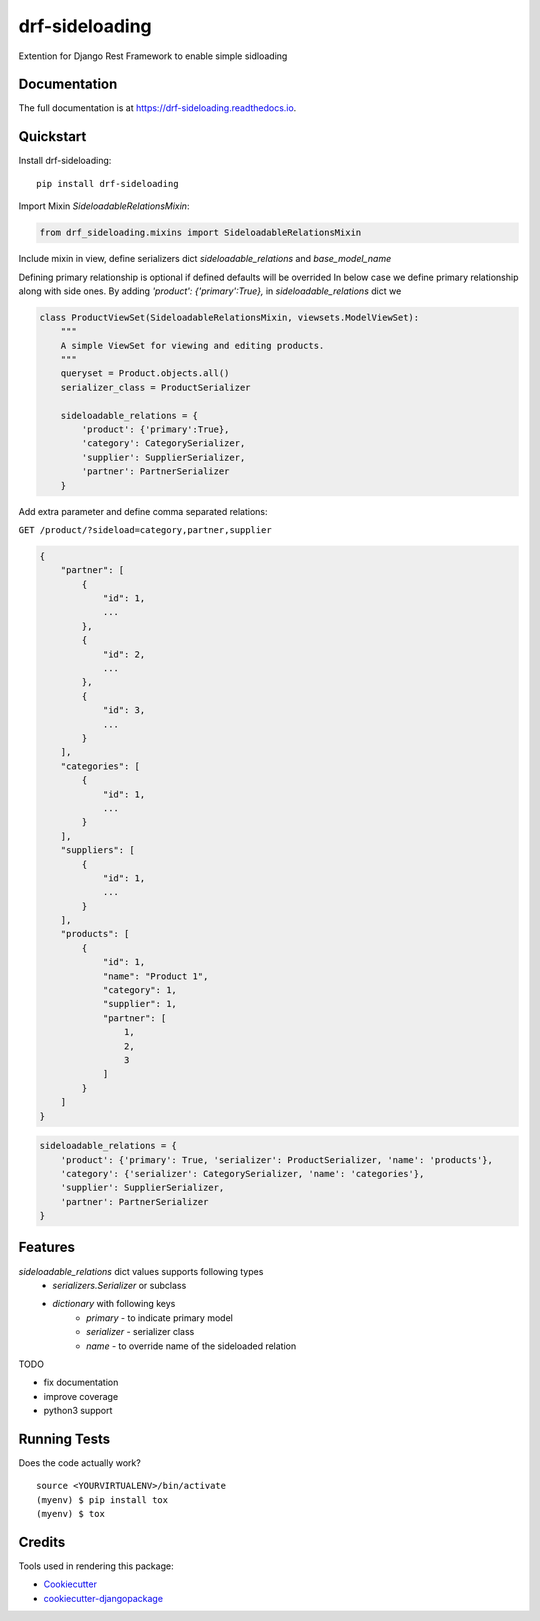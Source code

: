 =============================
drf-sideloading
=============================

.. image:: https://badge.fury.io/py/drf-sideloading.svg
    :target: https://badge.fury.io/py/drf-sideloading
    :alt: Package Index

.. image:: https://travis-ci.org/namespace-ee/drf-sideloading.svg?branch=master
    :target: https://travis-ci.org/namespace-ee/drf-sideloading
    :alt: Build Status

.. image:: https://codecov.io/gh/namespace-ee/drf-sideloading/branch/master/graph/badge.svg
    :target: https://codecov.io/gh/namespace-ee/drf-sideloading
    :alt: Code Coverage

.. image:: https://readthedocs.org/projects/drf-sideloading/badge/?version=latest
    :target: http://drf-sideloading.readthedocs.io/en/latest/?badge=latest
    :alt: Documentation Status

.. image:: https://img.shields.io/pypi/dm/drf-sideloading.svg?maxAge=3600
    :alt: PyPI Downloads
    :target: https://pypi.python.org/pypi/drf-sideloading

.. image:: https://img.shields.io/github/license/mashape/apistatus.svg?maxAge=2592000
    :alt: License is MIT
    :target: https://github.com/namespace-ee/drf-sideloading/blob/master/LICENSE

Extention for Django Rest Framework to enable simple sidloading

Documentation
-------------

The full documentation is at https://drf-sideloading.readthedocs.io.

Quickstart
----------

Install drf-sideloading::

    pip install drf-sideloading

Import Mixin `SideloadableRelationsMixin`:

.. code-block:: python

    from drf_sideloading.mixins import SideloadableRelationsMixin


Include mixin in view, define serializers dict `sideloadable_relations` and `base_model_name`

Defining primary relationship is optional if defined defaults will be overrided
In below case we define primary relationship along with side ones.
By adding `'product': {'primary':True},` in `sideloadable_relations` dict we

.. code-block:: python

    class ProductViewSet(SideloadableRelationsMixin, viewsets.ModelViewSet):
        """
        A simple ViewSet for viewing and editing products.
        """
        queryset = Product.objects.all()
        serializer_class = ProductSerializer

        sideloadable_relations = {
            'product': {'primary':True},
            'category': CategorySerializer,
            'supplier': SupplierSerializer,
            'partner': PartnerSerializer
        }



Add extra parameter and define comma separated relations:

``GET /product/?sideload=category,partner,supplier``


.. sourcecode:: json

    {
        "partner": [
            {
                "id": 1,
                ...
            },
            {
                "id": 2,
                ...
            },
            {
                "id": 3,
                ...
            }
        ],
        "categories": [
            {
                "id": 1,
                ...
            }
        ],
        "suppliers": [
            {
                "id": 1,
                ...
            }
        ],
        "products": [
            {
                "id": 1,
                "name": "Product 1",
                "category": 1,
                "supplier": 1,
                "partner": [
                    1,
                    2,
                    3
                ]
            }
        ]
    }


.. code-block:: python

    sideloadable_relations = {
        'product': {'primary': True, 'serializer': ProductSerializer, 'name': 'products'},
        'category': {'serializer': CategorySerializer, 'name': 'categories'},
        'supplier': SupplierSerializer,
        'partner': PartnerSerializer
    }




Features
--------

`sideloadable_relations` dict values supports following types
    *  `serializers.Serializer` or subclass
    * `dictionary` with following keys
        * `primary` - to indicate primary model
        * `serializer` - serializer class
        * `name` - to override name of the sideloaded relation


TODO

* fix documentation
* improve coverage
* python3 support


Running Tests
-------------

Does the code actually work?

::

    source <YOURVIRTUALENV>/bin/activate
    (myenv) $ pip install tox
    (myenv) $ tox

Credits
-------

Tools used in rendering this package:

*  Cookiecutter_
*  `cookiecutter-djangopackage`_

.. _Cookiecutter: https://github.com/audreyr/cookiecutter
.. _`cookiecutter-djangopackage`: https://github.com/pydanny/cookiecutter-djangopackage
